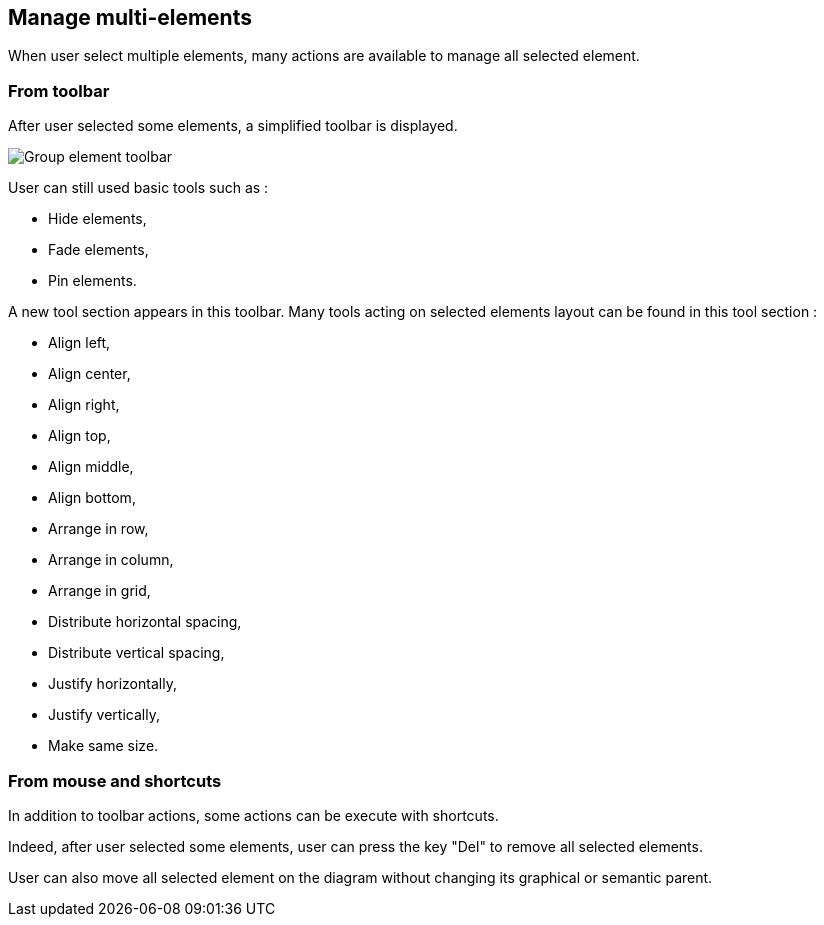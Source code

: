 == Manage multi-elements

When user select multiple elements, many actions are available to manage all selected element.

=== From toolbar

After user selected some elements, a simplified toolbar is displayed.

image::manage-group-element-toolbar.png[Group element toolbar]

User can still used basic tools such as :

* Hide elements,
* Fade elements,
* Pin elements.

A new tool section appears in this toolbar.
Many tools acting on selected elements layout can be found in this tool section :

* Align left,
* Align center,
* Align right,
* Align top,
* Align middle,
* Align bottom,
* Arrange in row,
* Arrange in column,
* Arrange in grid,
* Distribute horizontal spacing,
* Distribute vertical spacing,
* Justify horizontally,
* Justify vertically,
* Make same size.

=== From mouse and shortcuts

In addition to toolbar actions, some actions can be execute with shortcuts.

Indeed, after user selected some elements, user can press the key "Del" to remove all selected elements.

User can also move all selected element on the diagram without changing its graphical or semantic parent.


